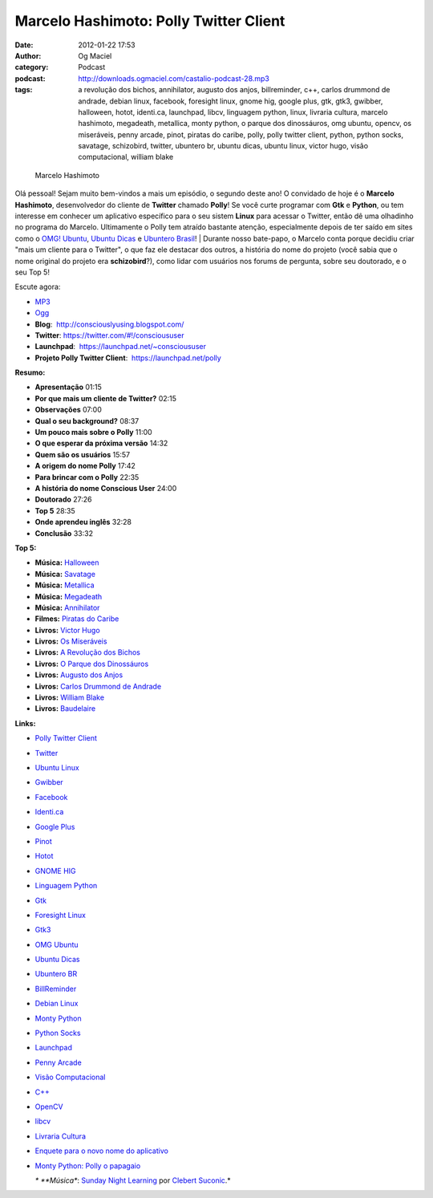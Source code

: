 Marcelo Hashimoto: Polly Twitter Client
#######################################
:date: 2012-01-22 17:53
:author: Og Maciel
:category: Podcast
:podcast: http://downloads.ogmaciel.com/castalio-podcast-28.mp3
:tags: a revolução dos bichos, annihilator, augusto dos anjos, billreminder, c++, carlos drummond de andrade, debian linux, facebook, foresight linux, gnome hig, google plus, gtk, gtk3, gwibber, halloween, hotot, identi.ca, launchpad, libcv, linguagem python, linux, livraria cultura, marcelo hashimoto, megadeath, metallica, monty python, o parque dos dinossáuros, omg ubuntu, opencv, os miseráveis, penny arcade, pinot, piratas do caribe, polly, polly twitter client, python, python socks, savatage, schizobird, twitter, ubuntero br, ubuntu dicas, ubuntu linux, victor hugo, visão computacional, william blake

.. figure:: {filename}/images/marcelohashimoto.jpg
   :alt: Marcelo Hashimoto

   Marcelo Hashimoto

Olá pessoal! Sejam muito bem-vindos a mais um episódio, o segundo
deste ano! O convidado de hoje é o **Marcelo Hashimoto**, desenvolvedor
do cliente de **Twitter** chamado **Polly**! Se você curte programar com
**Gtk** e **Python**, ou tem interesse em conhecer um aplicativo
específico para o seu sistem **Linux** para acessar o Twitter, então dê
uma olhadinho no programa do Marcelo. Ultimamente o Polly tem atraído
bastante atenção, especialmente depois de ter saído em sites como o
`OMG! Ubuntu <http://www.omgubuntu.co.uk/>`__, `Ubuntu
Dicas <http://www.ubuntudicas.com.br/blog/>`__ e `Ubuntero
Brasil <http://www.ubuntero.com.br/>`__!
| Durante nosso bate-papo, o Marcelo conta porque decidiu criar "mais um
cliente para o Twitter", o que faz ele destacar dos outros, a história
do nome do projeto (você sabia que o nome original do projeto era
**schizobird**?), como lidar com usuários nos forums de pergunta, sobre
seu doutorado, e o seu Top 5!

Escute agora:

-  `MP3 <http://downloads.ogmaciel.com/castalio-podcast-28.mp3>`__
-  `Ogg <http://downloads.ogmaciel.com/castalio-podcast-28.ogg>`__

-  **Blog**:  http://consciouslyusing.blogspot.com/
-  **Twitter**: https://twitter.com/#!/conscioususer
-  **Launchpad**:  https://launchpad.net/~conscioususer
-  **Projeto Polly Twitter Client**:  https://launchpad.net/polly

**Resumo:**

-  **Apresentação** 01:15
-  **Por que mais um cliente de Twitter?** 02:15
-  **Observações** 07:00
-  **Qual o seu background?** 08:37
-  **Um pouco mais sobre o Polly** 11:00
-  **O que esperar da próxima versão** 14:32
-  **Quem são os usuários** 15:57
-  **A origem do nome Polly** 17:42
-  **Para brincar com o Polly** 22:35
-  **A história do nome Conscious User** 24:00
-  **Doutorado** 27:26
-  **Top 5** 28:35
-  **Onde aprendeu inglês** 32:28
-  **Conclusão** 33:32

**Top 5:**

-  **Música:** `Halloween <http://www.last.fm/search?q=Halloween>`__
-  **Música:** `Savatage <http://www.last.fm/search?q=Savatage>`__
-  **Música:** `Metallica <http://www.last.fm/search?q=Metallica>`__
-  **Música:** `Megadeath <http://www.last.fm/search?q=Megadeath>`__
-  **Música:** `Annihilator <http://www.last.fm/search?q=Annihilator>`__
-  **Filmes:** `Piratas do
   Caribe <http://www.imdb.com/find?s=all&q=Piratas+do+Caribe>`__
-  **Livros:** `Victor
   Hugo <http://www.amazon.com/s/ref=nb_sb_noss?url=search-alias%3Dstripbooks&field-keywords=Victor+Hugo>`__
-  **Livros:** `Os
   Miseráveis <http://www.amazon.com/s/ref=nb_sb_noss?url=search-alias%3Dstripbooks&field-keywords=Os+Miseráveis>`__
-  **Livros:** `A Revolução dos
   Bichos <http://www.amazon.com/s/ref=nb_sb_noss?url=search-alias%3Dstripbooks&field-keywords=A+Revolução+dos+Bichos>`__
-  **Livros:** `O Parque dos
   Dinossáuros <http://www.amazon.com/s/ref=nb_sb_noss?url=search-alias%3Dstripbooks&field-keywords=O+Parque+dos+Dinossáuros>`__
-  **Livros:** `Augusto dos
   Anjos <http://www.amazon.com/s/ref=nb_sb_noss?url=search-alias%3Dstripbooks&field-keywords=Augusto+dos+Anjos>`__
-  **Livros:** `Carlos Drummond de
   Andrade <http://www.amazon.com/s/ref=nb_sb_noss?url=search-alias%3Dstripbooks&field-keywords=Carlos+Drummond+de+Andrade>`__
-  **Livros:** `William
   Blake <http://www.amazon.com/s/ref=nb_sb_noss?url=search-alias%3Dstripbooks&field-keywords=William+Blake>`__
-  **Livros:**
   `Baudelaire <http://www.amazon.com/s/ref=nb_sb_noss?url=search-alias%3Dstripbooks&field-keywords=Baudelaire>`__

**Links:**

-  `Polly Twitter
   Client <https://duckduckgo.com/?q=Polly+Twitter+Client>`__
-  `Twitter <https://duckduckgo.com/?q=Twitter>`__
-  `Ubuntu Linux <https://duckduckgo.com/?q=Ubuntu+Linux>`__
-  `Gwibber <https://duckduckgo.com/?q=Gwibber>`__
-  `Facebook <https://duckduckgo.com/?q=Facebook>`__
-  `Identi.ca <https://duckduckgo.com/?q=Identi.ca>`__
-  `Google Plus <https://duckduckgo.com/?q=Google+Plus>`__
-  `Pinot <https://duckduckgo.com/?q=Pinot>`__
-  `Hotot <https://duckduckgo.com/?q=Hotot>`__
-  `GNOME HIG <https://duckduckgo.com/?q=GNOME+HIG>`__
-  `Linguagem Python <https://duckduckgo.com/?q=Linguagem+Python>`__
-  `Gtk <https://duckduckgo.com/?q=Gtk>`__
-  `Foresight Linux <https://duckduckgo.com/?q=Foresight+Linux>`__
-  `Gtk3 <https://duckduckgo.com/?q=Gtk3>`__
-  `OMG Ubuntu <https://duckduckgo.com/?q=OMG+Ubuntu>`__
-  `Ubuntu Dicas <https://duckduckgo.com/?q=Ubuntu+Dicas>`__
-  `Ubuntero BR <https://duckduckgo.com/?q=Ubuntero+BR>`__
-  `BillReminder <https://duckduckgo.com/?q=BillReminder>`__
-  `Debian Linux <https://duckduckgo.com/?q=Debian+Linux>`__
-  `Monty Python <https://duckduckgo.com/?q=Monty+Python>`__
-  `Python Socks <https://duckduckgo.com/?q=Python+Socks>`__
-  `Launchpad <https://duckduckgo.com/?q=Launchpad>`__
-  `Penny Arcade <https://duckduckgo.com/?q=Penny+Arcade>`__
-  `Visão
   Computacional <https://duckduckgo.com/?q=Visão+Computacional>`__
-  `C++ <https://duckduckgo.com/?q=C++>`__
-  `OpenCV <https://duckduckgo.com/?q=OpenCV>`__
-  `libcv <https://duckduckgo.com/?q=libcv>`__
-  `Livraria Cultura <https://duckduckgo.com/?q=Livraria+Cultura>`__
-  `Enquete para o novo nome do
   aplicativo <http://www.omgubuntu.co.uk/2011/07/scizobird-seeking/>`__
-  `Monty Python: Polly o
   papagaio <http://www.myspace.com/video/vid/1390811>`__

   *\* **Música**: `Sunday Night
   Learning <http://soundcloud.com/clebertsuconic/sunday-night-lerning>`__
   por `Clebert Suconic <http://soundcloud.com/clebertsuconic>`__.*


